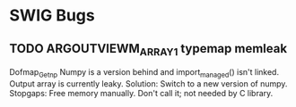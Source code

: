 * SWIG Bugs
** TODO ARGOUTVIEWM_ARRAY1 typemap memleak
   Dofmap_Get_np
   Numpy is a version behind and import_managed() isn't linked.
   Output array is currently leaky.
   Solution: Switch to a new version of numpy.
   Stopgaps: Free memory manually.
             Don't call it; not needed by C library.
